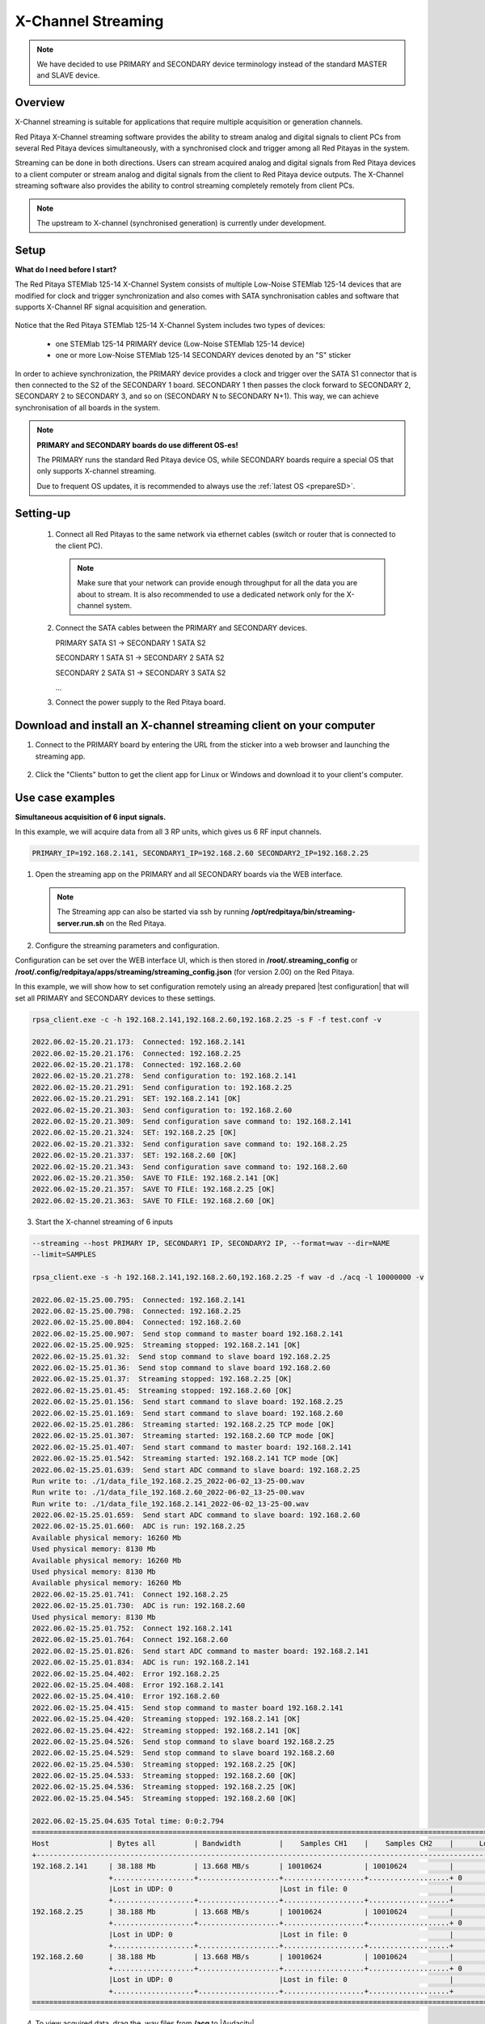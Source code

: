 .. _mch_streaming_top:

#######################
X-Channel Streaming
#######################

.. |br| raw:: html

    <br>

.. note::

    We have decided to use PRIMARY and SECONDARY device terminology instead of the standard MASTER and SLAVE device.

********
Overview
********

X-Channel streaming is suitable for applications that require multiple acquisition or generation channels.

Red Pitaya X-Channel streaming software provides the ability to stream analog and digital signals to client PCs from several Red Pitaya devices simultaneously, with a synchronised clock and trigger among all Red Pitayas in the system.

Streaming can be done in both directions. Users can stream acquired analog and digital signals from Red Pitaya devices to a client computer or stream analog and digital signals from the client to Red Pitaya device outputs. The X-Channel streaming software also provides the ability to control streaming completely remotely from client PCs.

.. note::

    The upstream to X-channel (synchronised generation) is currently under development.

.. figure:: img/RPs_to_PC_conn.png
    :scale: 70%

*****
Setup
*****

**What do I need before I start?**

The Red Pitaya STEMlab 125-14 X-Channel System consists of multiple Low-Noise STEMlab 125-14 devices that are modified for clock and trigger synchronization and also comes with SATA synchronisation cables and software that supports X-Channel RF signal acquisition and generation.

.. figure:: img/Master_and_slaves.jpg
    :width: 70%

Notice that the Red Pitaya STEMlab 125-14 X-Channel System includes two types of devices:

    * one STEMlab 125-14 PRIMARY device (Low-Noise STEMlab 125-14 device)
    * one or more Low-Noise STEMlab 125-14 SECONDARY devices denoted by an "S" sticker

In order to achieve synchronization, the PRIMARY device provides a clock and trigger over the SATA S1 connector that is then connected to the S2 of the SECONDARY 1 board. SECONDARY 1 then passes the clock forward to SECONDARY 2, SECONDARY 2 to SECONDARY 3, and so on (SECONDARY N to SECONDARY N+1). This way, we can achieve synchronisation of all boards in the system.

.. note::

    **PRIMARY and SECONDARY boards do use different OS-es!**

    The PRIMARY runs the standard Red Pitaya device OS, while SECONDARY boards require a special OS that only supports X-channel streaming.

    Due to frequent OS updates, it is recommended to always use the :ref:`latest OS <prepareSD>`.


***********
Setting-up
***********

    #.  Connect all Red Pitayas to the same network via ethernet cables (switch or router that is connected to the client PC).

        .. note::

            Make sure that your network can provide enough throughput for all the data you are about to stream. It is also recommended to use a dedicated network only for the X-channel system.


    #.  Connect the SATA cables between the PRIMARY and SECONDARY devices.

        PRIMARY SATA S1 -> SECONDARY 1 SATA S2

        SECONDARY 1 SATA S1 -> SECONDARY 2 SATA S2

        SECONDARY 2 SATA S1 -> SECONDARY 3 SATA S2

        ...


    #.  Connect the power supply to the Red Pitaya board.

.. figure:: img/Master_and_slaves_2.jpg
    :width: 70%

*******************************************************************
Download and install an X-channel streaming client on your computer
*******************************************************************

1. Connect to the PRIMARY board by entering the URL from the sticker into a web browser and launching the streaming app.

.. figure:: img/run_app.png
    :width: 70%

2. Click the "Clients" button to get the client app for Linux or Windows and download it to your client's computer.

.. figure:: img/download_client.png
    :width: 70%

*****************
Use case examples
*****************

**Simultaneous acquisition of 6 input signals.**

In this example, we will acquire data from all 3 RP units, which gives us 6 RF input channels.

.. code-block:: shell-session

    PRIMARY_IP=192.168.2.141, SECONDARY1_IP=192.168.2.60 SECONDARY2_IP=192.168.2.25


1.  Open the streaming app on the PRIMARY and all SECONDARY boards via the WEB interface.

    .. note::

        The Streaming app can also be started via ssh by running **/opt/redpitaya/bin/streaming-server.run.sh** on the Red Pitaya.

2.  Configure the streaming parameters and configuration.

Configuration can be set over the WEB interface UI, which is then stored in **/root/.streaming_config** or **/root/.config/redpitaya/apps/streaming/streaming_config.json** (for version 2.00) on the Red Pitaya.

In this example, we will show how to set configuration remotely using an already prepared |test configuration| that will set all PRIMARY and SECONDARY devices to these settings.

.. |test configuration| raw:: html

    <a href="https://downloads.redpitaya.com/doc/streaming/test.conf" target="_blank">test.conf</a>


.. figure:: img/settings.png
    :width: 80%

.. code-block:: shell-session

    rpsa_client.exe -c -h 192.168.2.141,192.168.2.60,192.168.2.25 -s F -f test.conf -v

    2022.06.02-15.20.21.173:  Connected: 192.168.2.141
    2022.06.02-15.20.21.176:  Connected: 192.168.2.25
    2022.06.02-15.20.21.178:  Connected: 192.168.2.60
    2022.06.02-15.20.21.278:  Send configuration to: 192.168.2.141
    2022.06.02-15.20.21.291:  Send configuration to: 192.168.2.25
    2022.06.02-15.20.21.291:  SET: 192.168.2.141 [OK]
    2022.06.02-15.20.21.303:  Send configuration to: 192.168.2.60
    2022.06.02-15.20.21.309:  Send configuration save command to: 192.168.2.141
    2022.06.02-15.20.21.324:  SET: 192.168.2.25 [OK]
    2022.06.02-15.20.21.332:  Send configuration save command to: 192.168.2.25
    2022.06.02-15.20.21.337:  SET: 192.168.2.60 [OK]
    2022.06.02-15.20.21.343:  Send configuration save command to: 192.168.2.60
    2022.06.02-15.20.21.350:  SAVE TO FILE: 192.168.2.141 [OK]
    2022.06.02-15.20.21.357:  SAVE TO FILE: 192.168.2.25 [OK]
    2022.06.02-15.20.21.363:  SAVE TO FILE: 192.168.2.60 [OK]

3. Start the X-channel streaming of 6 inputs

.. code-block:: shell-session

    --streaming --host PRIMARY IP, SECONDARY1 IP, SECONDARY2 IP, --format=wav --dir=NAME
    --limit=SAMPLES

    rpsa_client.exe -s -h 192.168.2.141,192.168.2.60,192.168.2.25 -f wav -d ./acq -l 10000000 -v

    2022.06.02-15.25.00.795:  Connected: 192.168.2.141
    2022.06.02-15.25.00.798:  Connected: 192.168.2.25
    2022.06.02-15.25.00.804:  Connected: 192.168.2.60
    2022.06.02-15.25.00.907:  Send stop command to master board 192.168.2.141
    2022.06.02-15.25.00.925:  Streaming stopped: 192.168.2.141 [OK]
    2022.06.02-15.25.01.32:  Send stop command to slave board 192.168.2.25
    2022.06.02-15.25.01.36:  Send stop command to slave board 192.168.2.60
    2022.06.02-15.25.01.37:  Streaming stopped: 192.168.2.25 [OK]
    2022.06.02-15.25.01.45:  Streaming stopped: 192.168.2.60 [OK]
    2022.06.02-15.25.01.156:  Send start command to slave board: 192.168.2.25
    2022.06.02-15.25.01.169:  Send start command to slave board: 192.168.2.60
    2022.06.02-15.25.01.286:  Streaming started: 192.168.2.25 TCP mode [OK]
    2022.06.02-15.25.01.307:  Streaming started: 192.168.2.60 TCP mode [OK]
    2022.06.02-15.25.01.407:  Send start command to master board: 192.168.2.141
    2022.06.02-15.25.01.542:  Streaming started: 192.168.2.141 TCP mode [OK]
    2022.06.02-15.25.01.639:  Send start ADC command to slave board: 192.168.2.25
    Run write to: ./1/data_file_192.168.2.25_2022-06-02_13-25-00.wav
    Run write to: ./1/data_file_192.168.2.60_2022-06-02_13-25-00.wav
    Run write to: ./1/data_file_192.168.2.141_2022-06-02_13-25-00.wav
    2022.06.02-15.25.01.659:  Send start ADC command to slave board: 192.168.2.60
    2022.06.02-15.25.01.660:  ADC is run: 192.168.2.25
    Available physical memory: 16260 Mb
    Used physical memory: 8130 Mb
    Available physical memory: 16260 Mb
    Used physical memory: 8130 Mb
    Available physical memory: 16260 Mb
    2022.06.02-15.25.01.741:  Connect 192.168.2.25
    2022.06.02-15.25.01.730:  ADC is run: 192.168.2.60
    Used physical memory: 8130 Mb
    2022.06.02-15.25.01.752:  Connect 192.168.2.141
    2022.06.02-15.25.01.764:  Connect 192.168.2.60
    2022.06.02-15.25.01.826:  Send start ADC command to master board: 192.168.2.141
    2022.06.02-15.25.01.834:  ADC is run: 192.168.2.141
    2022.06.02-15.25.04.402:  Error 192.168.2.25
    2022.06.02-15.25.04.408:  Error 192.168.2.141
    2022.06.02-15.25.04.410:  Error 192.168.2.60
    2022.06.02-15.25.04.415:  Send stop command to master board 192.168.2.141
    2022.06.02-15.25.04.420:  Streaming stopped: 192.168.2.141 [OK]
    2022.06.02-15.25.04.422:  Streaming stopped: 192.168.2.141 [OK]
    2022.06.02-15.25.04.526:  Send stop command to slave board 192.168.2.25
    2022.06.02-15.25.04.529:  Send stop command to slave board 192.168.2.60
    2022.06.02-15.25.04.530:  Streaming stopped: 192.168.2.25 [OK]
    2022.06.02-15.25.04.533:  Streaming stopped: 192.168.2.60 [OK]
    2022.06.02-15.25.04.536:  Streaming stopped: 192.168.2.25 [OK]
    2022.06.02-15.25.04.545:  Streaming stopped: 192.168.2.60 [OK]

    2022.06.02-15.25.04.635 Total time: 0:0:2.794
    =====================================================================================================================
    Host              | Bytes all         | Bandwidth         |    Samples CH1    |    Samples CH2    |      Lost        |
    +--------------------------------------------------------------------------------------------------------------------|
    192.168.2.141     | 38.188 Mb         | 13.668 MB/s       | 10010624          | 10010624          |                  |
                      +...................+...................+...................+...................+ 0                |
                      |Lost in UDP: 0                         |Lost in file: 0                        |                  |
                      +...................+...................+...................+...................+                  |
    192.168.2.25      | 38.188 Mb         | 13.668 MB/s       | 10010624          | 10010624          |                  |
                      +...................+...................+...................+...................+ 0                |
                      |Lost in UDP: 0                         |Lost in file: 0                        |                  |
                      +...................+...................+...................+...................+                  |
    192.168.2.60      | 38.188 Mb         | 13.668 MB/s       | 10010624          | 10010624          |                  |
                      +...................+...................+...................+...................+ 0                |
                      |Lost in UDP: 0                         |Lost in file: 0                        |                  |
                      +...................+...................+...................+...................+                  |
    =====================================================================================================================


4. To view acquired data, drag the .wav files from **/acq** to |Audacity|.


.. |Audacity| raw:: html

    <a href="https://www.audacityteam.org" target="_blank">Audacity</a>

.. figure:: img/audacity_2.png
    :width: 80%

In this example, a 1 kHz sinewave signal was connected to all 6 inputs.
